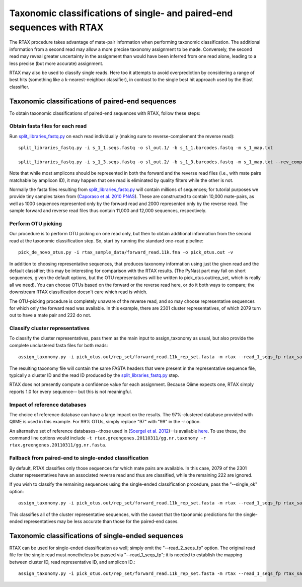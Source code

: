 .. _rtax:

=======================================================================
Taxonomic classifications of single- and paired-end sequences with RTAX
=======================================================================

The RTAX procedure takes advantage of mate-pair information when performing taxonomic classification.  The additional information from a second read may allow a more precise taxonomy assignment to be made.  Conversely, the second read may reveal greater uncertainty in the assignment than would have been inferred from one read alone, leading to a less precise (but more accurate) assignment.

RTAX may also be used to classify single reads.  Here too it attempts to avoid overprediction by considering a range of best hits (something like a k-nearest-neighbor classifier), in contrast to the single best hit approach used by the Blast classifier.

Taxonomic classifications of paired-end sequences
^^^^^^^^^^^^^^^^^^^^^^^^^^^^^^^^^^^^^^^^^^^^^^^^^

To obtain taxonomic classifications of paired-end sequences with RTAX, follow these steps:

Obtain fasta files for each read
--------------------------------

Run `split_libraries_fastq.py <../scripts/split_libraries_fastq.html>`_ on each read individually (making sure to reverse-complement the reverse read)::

    split_libraries_fastq.py -i s_1_1.seqs.fastq -o sl_out.1/ -b s_1_1.barcodes.fastq -m s_1_map.txt

    split_libraries_fastq.py -i s_1_3.seqs.fastq -o sl_out.2/ -b s_1_3.barcodes.fastq -m s_1_map.txt --rev_comp

Note that while most amplicons should be represented in both the forward and the reverse read files (i.e., with mate pairs matchable by amplicon ID), it may happen that one read is eliminated by quality filters while the other is not.

Normally the fasta files resulting from `split_libraries_fastq.py <../scripts/split_libraries_fastq.html>`_ will contain millions of sequences; for tutorial purposes we provide tiny samples taken from (`Caporaso et al. 2010 PNAS <http://www.ncbi.nlm.nih.gov/pubmed/20534432>`_).  These are constructed to contain 10,000 mate-pairs, as well as 1000 sequences represented only by the forward read and 2000 represented only by the reverse read.  The sample forward and reverse read files thus contain 11,000 and 12,000 sequences, respectively.

Perform OTU picking
-------------------

Our procedure is to perform OTU picking on one read only, but then to obtain additional information from the second read at the taxonomic classification step.  So, start by running the standard one-read pipeline::

    pick_de_novo_otus.py -i rtax_sample_data/forward_read.11k.fna -o pick_otus.out -v

In addition to choosing representative sequences, that produces taxonomy information using just the given read and the default classifier; this may be interesting for comparison with the RTAX results. (The PyNast part may fail on short sequences, given the default options, but the OTU representatives will be written to pick_otus.out/rep_set, which is really all we need). You can choose OTUs based on the forward or the reverse read here, or do it both ways to compare; the downstream RTAX classification doesn't care which read is which.

The OTU-picking procedure is completely unaware of the reverse read, and so may choose representative sequences for which only the forward read was available.  In this example, there are 2301 cluster representatives, of which 2079 turn out to have a mate pair and 222 do not.

Classify cluster representatives
--------------------------------

To classify the cluster representatives, pass them as the main input to assign_taxonomy as usual, but also provide the complete unclustered fasta files for both reads::

    assign_taxonomy.py -i pick_otus.out/rep_set/forward_read.11k_rep_set.fasta -m rtax --read_1_seqs_fp rtax_sample_data/forward_read.11k.fna --read_2_seqs_fp rtax_sample_data/reverse_read.12k.fna -r  /software/gg_otus-4feb2011-release/rep_set/gg_97_otus_4feb2011.fasta -t  /software/gg_otus-4feb2011-release/taxonomies/greengenes_tax.txt -v

The resulting taxonomy file will contain the same FASTA headers that were present in the representative sequence file, typically a cluster ID and the read ID produced by the `split_libraries_fastq.py <../scripts/split_libraries_fastq.html>`_ step.

RTAX does not presently compute a confidence value for each assignment.  Because Qiime expects one, RTAX simply reports 1.0 for every sequence-- but this is not meaningful.

Impact of reference databases
-----------------------------

The choice of reference database can have a large impact on the results.  The 97%-clustered database provided with QIIME is used in this example.  For 99% OTUs, simply replace "97" with "99" in the -r option.

An alternative set of reference databases--those used in (`Soergel et al. 2012 <http://www.ncbi.nlm.nih.gov/pubmed/22237546>`_)--is available `here <http://dev.davidsoergel.com/rtax>`_.  To use these, the command line options would include ``-t rtax.greengenes.20110311/gg.nr.taxonomy -r rtax.greengenes.20110311/gg.nr.fasta``.

Fallback from paired-end to single-ended classification
-------------------------------------------------------

By default, RTAX classifies only those sequences for which mate pairs are available.  In this case, 2079 of the 2301 cluster representatives have an associated reverse read and thus are classified, while the remaining 222 are ignored.

If you wish to classify the remaining sequences using the single-ended classification procedure, pass the "--single_ok" option::

	assign_taxonomy.py -i pick_otus.out/rep_set/forward_read.11k_rep_set.fasta -m rtax --read_1_seqs_fp rtax_sample_data/forward_read.11k.fna --read_2_seqs_fp rtax_sample_data/reverse_read.12k.fna -r gg_otus_4feb2011/rep_set/gg_97_otus_4feb2011.fasta -t gg_otus_4feb2011/taxonomies/greengenes_tax.txt -v --single_ok

This classifies all of the cluster representative sequences, with the caveat that the taxonomic predictions for the single-ended representatives may be less accurate than those for the paired-end cases.

Taxonomic classifications of single-ended sequences
^^^^^^^^^^^^^^^^^^^^^^^^^^^^^^^^^^^^^^^^^^^^^^^^^^^

RTAX can be used for single-ended classification as well; simply omit the "--read_2_seqs_fp" option.  The original read file for the single read must nonetheless be passed via "--read_1_seqs_fp"; it is needed to establish the mapping between cluster ID, read representative ID, and amplicon ID.::

	assign_taxonomy.py -i pick_otus.out/rep_set/forward_read.11k_rep_set.fasta -m rtax --read_1_seqs_fp rtax_sample_data/forward_read.11k.fna -r gg_otus_4feb2011/rep_set/gg_97_otus_4feb2011.fasta -t gg_otus_4feb2011/taxonomies/greengenes_tax.txt -v
